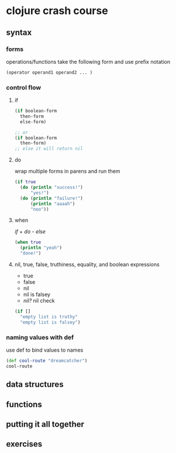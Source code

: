 #+STARTUP: indent

* clojure crash course
:PROPERTIES:
:header-args: clojure :results output value pp
:END:

** syntax

*** forms
operations/functions take the following form and use prefix notation
#+begin_src clojure
(operator operand1 operand2 ... )
#+end_src

*** control flow
**** if
#+begin_src clojure
(if boolean-form
  then-form
  else-form)

;; or
(if boolean-form
  then-form)
;; else it will return nil
#+end_src

**** do
wrap multiple forms in parens and run them
#+begin_src clojure
(if true
  (do (println "success!")
      "yes!")
  (do (println "failure!")
      (println "aaaah")
      "noo"))
#+end_src

#+RESULTS:
: yes!

**** when
/if/ + /do/ - /else/
#+begin_src clojure
(when true
  (println "yeah")
  "done!")
#+end_src

#+RESULTS:
: done!

**** nil, true, false, truthiness, equality, and boolean expressions
- true
- false
- nil
- nil is falsey
- /nil?/ nil check
#+begin_src clojure
(if []
  "empty list is truthy"
  "empty list is falsey")
#+end_src

#+RESULTS:
: empty list is truthy

*** naming values with def
use def to bind values to names
#+begin_src clojure
(def cool-route "dreamcatcher")
cool-route
#+end_src

#+RESULTS:
: "dreamcatcher"

** data structures

** functions
** putting it all together
** exercises
